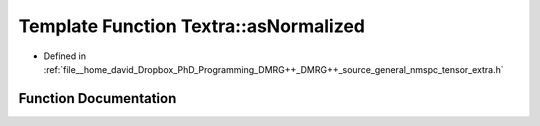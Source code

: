 .. _exhale_function_namespaceTextra_1a7cd3712f032a50ee9320fc68312c7c20:

Template Function Textra::asNormalized
======================================

- Defined in :ref:`file__home_david_Dropbox_PhD_Programming_DMRG++_DMRG++_source_general_nmspc_tensor_extra.h`


Function Documentation
----------------------


.. doxygenfunction:: Textra::asNormalized(const Eigen::Tensor<Scalar, 1>&)
